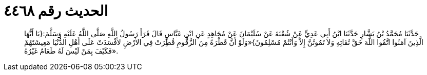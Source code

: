 
= الحديث رقم ٤٤٦٨

[quote.hadith]
حَدَّثَنَا مُحَمَّدُ بْنُ بَشَّارٍ حَدَّثَنَا ابْنُ أَبِي عَدِيٍّ عَنْ شُعْبَةَ عَنْ سُلَيْمَانَ عَنْ مُجَاهِدٍ عَنِ ابْنِ عَبَّاسٍ قَالَ قَرَأَ رَسُولُ اللَّهِ صَلَّى اللَّهُ عَلَيْهِ وَسَلَّمَ:{يَا أَيُّهَا الَّذِينَ آمَنُوا اتَّقُوا اللَّهَ حَقَّ تُقَاتِهِ وَلاَ تَمُوتُنَّ إِلاَّ وَأَنْتُمْ مُسْلِمُونَ}«وَلَوْ أَنَّ قَطْرَةً مِنَ الزَّقُّومِ قُطِرَتْ فِي الأَرْضِ لأَفْسَدَتْ عَلَى أَهْلِ الدُّنْيَا مَعِيشَتَهُمْ فَكَيْفَ بِمَنْ لَيْسَ لَهُ طَعَامٌ غَيْرُهُ».